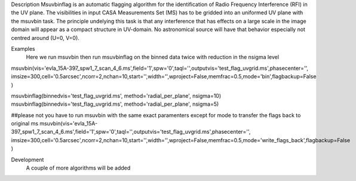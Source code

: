 

.. _Description:

Description
Msuvbinflag is an automatic flagging algorithm for the identification of Radio Frequency Interference (RFI)
in the UV plane. The visibilities in input CASA Measurements Set (MS) has to be gridded into an uniformed UV plane
with the msuvbin task.
The principle undelying this task is that any interference that has effects on a large scale in the image domain will appear
as a compact structure in UV-domain. No astronomical source will have that behavior especially not centred around (U=0, V=0).

.. _Examples:

Examples
    Here we run msuvbin then run msuvbinflag on the binned data twice with reduction in the nsigma level

.. code-block :: python
msuvbin(vis='evla_15A-397_spw1_7_scan_4_6.ms',field='1',spw='0',taql='',outputvis='test_flag_uvgrid.ms',phasecenter='',
imsize=300,cell='0.5arcsec',ncorr=2,nchan=10,start='',width='',wproject=False,memfrac=0.5,mode='bin',flagbackup=False )

msuvbinflag(binnedvis='test_flag_uvgrid.ms', method='radial_per_plane', nsigma=10)
msuvbinflag(binnedvis='test_flag_uvgrid.ms', method='radial_per_plane', nsigma=5)

##please not you have to run msuvbin with the same exact paramenters except for mode to transfer the flags back to original ms
msuvbin(vis='evla_15A-397_spw1_7_scan_4_6.ms',field='1',spw='0',taql='',outputvis='test_flag_uvgrid.ms',phasecenter='',
imsize=300,cell='0.5arcsec',ncorr=2,nchan=10,start='',width='',wproject=False,memfrac=0.5,mode='write_flags_back',flagbackup=False )

.. _Development:

Development
   A couple of more algorithms will be added

